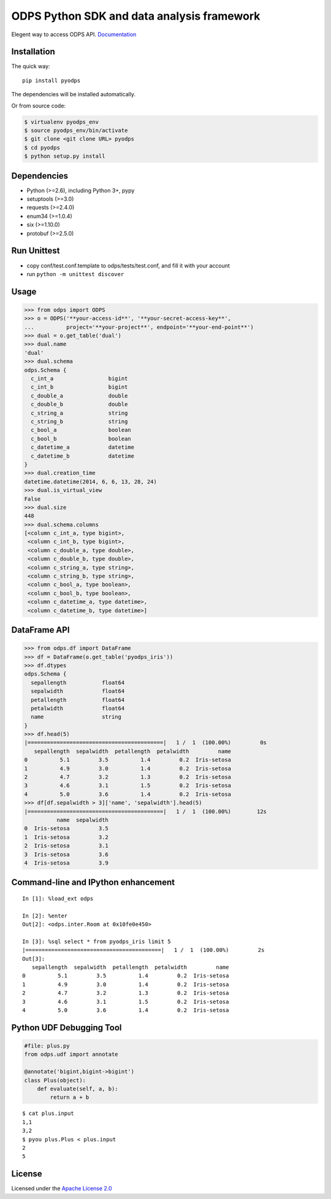 ODPS Python SDK and data analysis framework
===========================================

|PyPI version|

Elegent way to access ODPS API.
`Documentation <http://pyodps.readthedocs.org>`__

Installation
------------

The quick way:

::

    pip install pyodps

The dependencies will be installed automatically.

Or from source code:

.. code:: shell

    $ virtualenv pyodps_env
    $ source pyodps_env/bin/activate
    $ git clone <git clone URL> pyodps
    $ cd pyodps
    $ python setup.py install

Dependencies
------------

-  Python (>=2.6), including Python 3+, pypy
-  setuptools (>=3.0)
-  requests (>=2.4.0)
-  enum34 (>=1.0.4)
-  six (>=1.10.0)
-  protobuf (>=2.5.0)

Run Unittest
------------

-  copy conf/test.conf.template to odps/tests/test.conf, and fill it
   with your account
-  run ``python -m unittest discover``

Usage
-----

.. code:: python

    >>> from odps import ODPS
    >>> o = ODPS('**your-access-id**', '**your-secret-access-key**',
    ...          project='**your-project**', endpoint='**your-end-point**')
    >>> dual = o.get_table('dual')
    >>> dual.name
    'dual'
    >>> dual.schema
    odps.Schema {
      c_int_a                 bigint
      c_int_b                 bigint
      c_double_a              double
      c_double_b              double
      c_string_a              string
      c_string_b              string
      c_bool_a                boolean
      c_bool_b                boolean
      c_datetime_a            datetime
      c_datetime_b            datetime
    }
    >>> dual.creation_time
    datetime.datetime(2014, 6, 6, 13, 28, 24)
    >>> dual.is_virtual_view
    False
    >>> dual.size
    448
    >>> dual.schema.columns
    [<column c_int_a, type bigint>,
     <column c_int_b, type bigint>,
     <column c_double_a, type double>,
     <column c_double_b, type double>,
     <column c_string_a, type string>,
     <column c_string_b, type string>,
     <column c_bool_a, type boolean>,
     <column c_bool_b, type boolean>,
     <column c_datetime_a, type datetime>,
     <column c_datetime_b, type datetime>]

DataFrame API
-------------

.. code:: python

    >>> from odps.df import DataFrame
    >>> df = DataFrame(o.get_table('pyodps_iris'))
    >>> df.dtypes
    odps.Schema {
      sepallength           float64
      sepalwidth            float64
      petallength           float64
      petalwidth            float64
      name                  string
    }
    >>> df.head(5)
    |==========================================|   1 /  1  (100.00%)         0s
       sepallength  sepalwidth  petallength  petalwidth         name
    0          5.1         3.5          1.4         0.2  Iris-setosa
    1          4.9         3.0          1.4         0.2  Iris-setosa
    2          4.7         3.2          1.3         0.2  Iris-setosa
    3          4.6         3.1          1.5         0.2  Iris-setosa
    4          5.0         3.6          1.4         0.2  Iris-setosa
    >>> df[df.sepalwidth > 3]['name', 'sepalwidth'].head(5)
    |==========================================|   1 /  1  (100.00%)        12s
              name  sepalwidth
    0  Iris-setosa         3.5
    1  Iris-setosa         3.2
    2  Iris-setosa         3.1
    3  Iris-setosa         3.6
    4  Iris-setosa         3.9

Command-line and IPython enhancement
------------------------------------

::

    In [1]: %load_ext odps

    In [2]: %enter
    Out[2]: <odps.inter.Room at 0x10fe0e450>

    In [3]: %sql select * from pyodps_iris limit 5
    |==========================================|   1 /  1  (100.00%)         2s
    Out[3]: 
       sepallength  sepalwidth  petallength  petalwidth         name
    0          5.1         3.5          1.4         0.2  Iris-setosa
    1          4.9         3.0          1.4         0.2  Iris-setosa
    2          4.7         3.2          1.3         0.2  Iris-setosa
    3          4.6         3.1          1.5         0.2  Iris-setosa
    4          5.0         3.6          1.4         0.2  Iris-setosa

Python UDF Debugging Tool
-------------------------

.. code:: python

    #file: plus.py
    from odps.udf import annotate

    @annotate('bigint,bigint->bigint')
    class Plus(object):
        def evaluate(self, a, b):
            return a + b

::

    $ cat plus.input
    1,1
    3,2
    $ pyou plus.Plus < plus.input
    2
    5

License
-------

Licensed under the `Apache License
2.0 <https://www.apache.org/licenses/LICENSE-2.0.html>`__

.. |PyPI version| image:: https://badge.fury.io/py/pyodps.svg
   :target: https://badge.fury.io/py/pyodps
